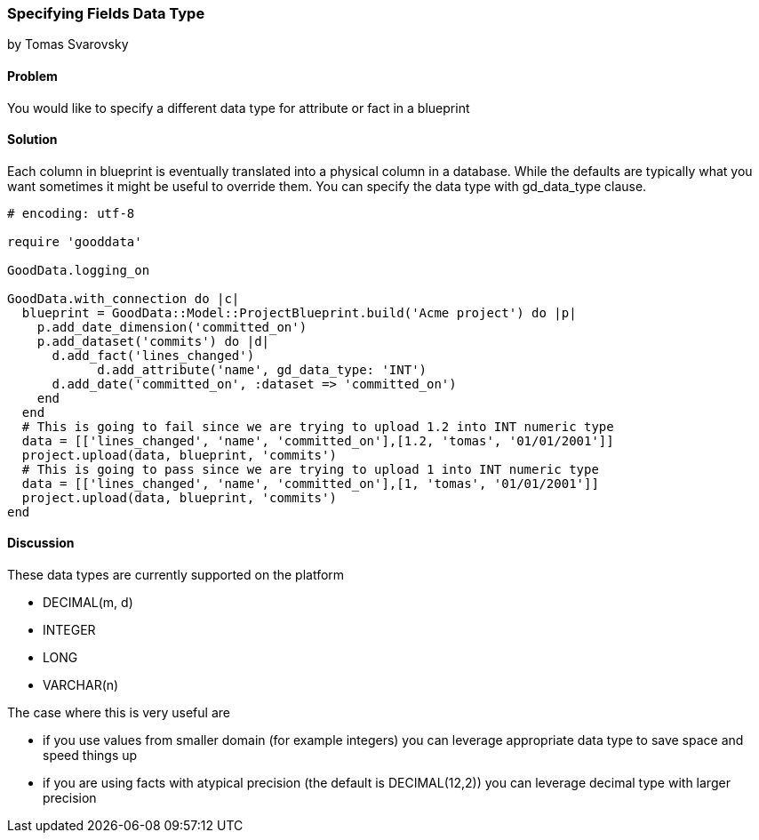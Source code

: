 === Specifying Fields Data Type
by Tomas Svarovsky

==== Problem
You would like to specify a different data type for attribute or fact in a blueprint

==== Solution
Each column in blueprint is eventually translated into a physical column in a database. While the defaults are typically what you want sometimes it might be useful to override them. You can specify the data type with gd_data_type clause.

[source,ruby]
----
# encoding: utf-8

require 'gooddata'

GoodData.logging_on

GoodData.with_connection do |c|
  blueprint = GoodData::Model::ProjectBlueprint.build('Acme project') do |p|
    p.add_date_dimension('committed_on')
    p.add_dataset('commits') do |d|
      d.add_fact('lines_changed')
	    d.add_attribute('name', gd_data_type: 'INT')
      d.add_date('committed_on', :dataset => 'committed_on')
    end
  end
  # This is going to fail since we are trying to upload 1.2 into INT numeric type
  data = [['lines_changed', 'name', 'committed_on'],[1.2, 'tomas', '01/01/2001']]
  project.upload(data, blueprint, 'commits')
  # This is going to pass since we are trying to upload 1 into INT numeric type
  data = [['lines_changed', 'name', 'committed_on'],[1, 'tomas', '01/01/2001']]
  project.upload(data, blueprint, 'commits')
end

----

==== Discussion
These data types are currently supported on the platform

- DECIMAL(m, d)
- INTEGER
- LONG
- VARCHAR(n)

The case where this is very useful are

- if you use values from smaller domain (for example integers) you can leverage appropriate data type to save space and speed things up
- if you are using facts with atypical precision (the default is DECIMAL(12,2)) you can leverage decimal type with larger precision
